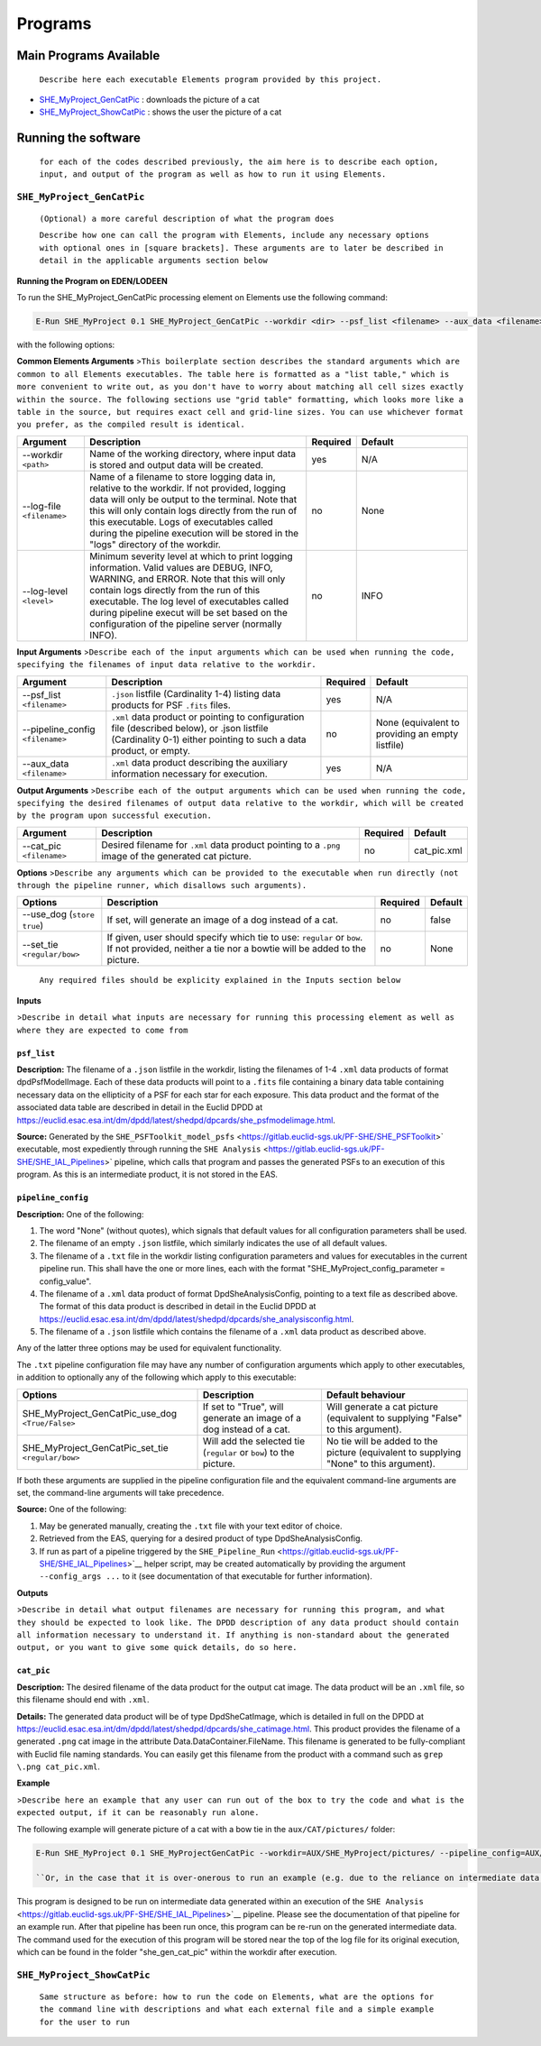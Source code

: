 Programs
========

Main Programs Available
-----------------------

    ``Describe here each executable Elements program provided by this project.``

-  `SHE_MyProject_GenCatPic <SHE_MyProject_GenCatPic_>`_ : downloads
   the picture of a cat
-  `SHE_MyProject_ShowCatPic <SHE_MyProject_ShowCatPic_>`_ : shows
   the user the picture of a cat

Running the software
--------------------

    ``for each of the codes described previously, the aim here is to describe each option, input, and output of the program as well as how to run it using Elements.``

``SHE_MyProject_GenCatPic``
~~~~~~~~~~~~~~~~~~~~~~~~~~~

    ``(Optional) a more careful description of what the program does``

    ``Describe how one can call the program with Elements, include any necessary options with optional ones in [square brackets]. These arguments are to later be described in detail in the applicable arguments section below``

**Running the Program on EDEN/LODEEN**

To run the SHE\_MyProject\_GenCatPic processing element on Elements use
the following command:

.. code:: bash

    E-Run SHE_MyProject 0.1 SHE_MyProject_GenCatPic --workdir <dir> --psf_list <filename> --aux_data <filename> [--log-file <filename>] [--log-level <value>] [--pipeline_config <filename>] [--aux_data <filename>] [--cat_pic <filename>] [--use_dog] [--set_tie <value>]

with the following options:

**Common Elements Arguments**
>\ ``This boilerplate section describes the standard arguments which are common to all Elements executables. The table here is formatted as a "list table," which is more convenient to write out, as you don't have to worry about matching all cell sizes exactly within the source. The following sections use "grid table" formatting, which looks more like a table in the source, but requires exact cell and grid-line sizes. You can use whichever format you prefer, as the compiled result is identical.``

.. list-table::
   :widths: 15 50 10 25
   :header-rows: 1

   * - Argument
     - Description
     - Required
     - Default
   * - --workdir ``<path>``
     - Name of the working directory, where input data is stored and output data will be created.
     - yes
     - N/A
   * - --log-file ``<filename>``
     - Name of a filename to store logging data in, relative to the workdir. If not provided, logging data will only be output to the terminal. Note that this will only contain logs directly from the run of this executable. Logs of executables called during the pipeline execution will be stored in the "logs" directory of the workdir.
     - no
     - None
   * - --log-level ``<level>``
     - Minimum severity level at which to print logging information. Valid values are DEBUG, INFO, WARNING, and ERROR. Note that this will only contain logs directly from the run of this executable. The log level of executables called during pipeline execut will be set based on the configuration of the pipeline server (normally INFO).
     - no
     - INFO

**Input Arguments**
>\ ``Describe each of the input arguments which can be used when running the code, specifying the filenames of input data relative to the workdir.``

+-------------------------------------+--------------------------------------------------------------------------------------------------------------------------------------------------------------------+----------------+----------------------------------------------------+
| **Argument**                        | **Description**                                                                                                                                                    | **Required**   | **Default**                                        |
+=====================================+====================================================================================================================================================================+================+====================================================+
| --psf\_list ``<filename>``          | ``.json`` listfile (Cardinality 1-4) listing data products for PSF ``.fits`` files.                                                                                | yes            | N/A                                                |
+-------------------------------------+--------------------------------------------------------------------------------------------------------------------------------------------------------------------+----------------+----------------------------------------------------+
| --pipeline\_config ``<filename>``   | ``.xml`` data product or pointing to configuration file (described below), or .json listfile (Cardinality 0-1) either pointing to such a data product, or empty.   | no             | None (equivalent to providing an empty listfile)   |
+-------------------------------------+--------------------------------------------------------------------------------------------------------------------------------------------------------------------+----------------+----------------------------------------------------+
| --aux\_data ``<filename>``          | ``.xml`` data product describing the auxiliary information necessary for execution.                                                                                | yes            | N/A                                                |
+-------------------------------------+--------------------------------------------------------------------------------------------------------------------------------------------------------------------+----------------+----------------------------------------------------+

**Output Arguments**
>\ ``Describe each of the output arguments which can be used when running the code, specifying the desired filenames of output data relative to the workdir, which will be created by the program upon successful execution.``

+-----------------------------+---------------------------------------------------------------------------------------------------------+----------------+----------------+
| **Argument**                | **Description**                                                                                         | **Required**   | **Default**    |
+=============================+=========================================================================================================+================+================+
| --cat\_pic ``<filename>``   | Desired filename for ``.xml`` data product pointing to a ``.png`` image of the generated cat picture.   | no             | cat\_pic.xml   |
+-----------------------------+---------------------------------------------------------------------------------------------------------+----------------+----------------+

**Options**
>\ ``Describe any arguments which can be provided to the executable when run directly (not through the pipeline runner, which disallows such arguments).``

+--------------------------------+-----------------------------------------------------------------------------------------------------------------------------------------------------+----------------+---------------+
| **Options**                    | **Description**                                                                                                                                     | **Required**   | **Default**   |
+================================+=====================================================================================================================================================+================+===============+
| --use\_dog (``store true``)    | If set, will generate an image of a dog instead of a cat.                                                                                           | no             | false         |
+--------------------------------+-----------------------------------------------------------------------------------------------------------------------------------------------------+----------------+---------------+
| --set\_tie ``<regular/bow>``   | If given, user should specify which tie to use: ``regular`` or ``bow``. If not provided, neither a tie nor a bowtie will be added to the picture.   | no             | None          |
+--------------------------------+-----------------------------------------------------------------------------------------------------------------------------------------------------+----------------+---------------+

    ``Any required files should be explicity explained in the Inputs section below``

**Inputs**

>\ ``Describe in detail what inputs are necessary for running this processing element as well as where they are expected to come from``

``psf_list``
............

**Description:** The filename of a ``.json`` listfile in the workdir,
listing the filenames of 1-4 ``.xml`` data products of format
dpdPsfModelImage. Each of these data products will point to a ``.fits``
file containing a binary data table containing necessary data on the
ellipticity of a PSF for each star for each exposure. This data product
and the format of the associated data table are described in detail in
the Euclid DPDD at
https://euclid.esac.esa.int/dm/dpdd/latest/shedpd/dpcards/she\_psfmodelimage.html.

**Source:** Generated by the
``SHE_PSFToolkit_model_psfs`` <https://gitlab.euclid-sgs.uk/PF-SHE/SHE_PSFToolkit>`
executable, most expediently through running the
``SHE Analysis`` <https://gitlab.euclid-sgs.uk/PF-SHE/SHE_IAL_Pipelines>`
pipeline, which calls that program and passes the generated PSFs to an
execution of this program. As this is an intermediate product, it is not
stored in the EAS.

``pipeline_config``
...................

**Description:** One of the following:

1. The word "None" (without quotes), which signals that default values
   for all configuration parameters shall be used.
2. The filename of an empty ``.json`` listfile, which similarly
   indicates the use of all default values.
3. The filename of a ``.txt`` file in the workdir listing configuration
   parameters and values for executables in the current pipeline run.
   This shall have the one or more lines, each with the format
   "SHE\_MyProject\_config\_parameter = config\_value".
4. The filename of a ``.xml`` data product of format
   DpdSheAnalysisConfig, pointing to a text file as described above. The
   format of this data product is described in detail in the Euclid DPDD
   at
   https://euclid.esac.esa.int/dm/dpdd/latest/shedpd/dpcards/she\_analysisconfig.html.
5. The filename of a ``.json`` listfile which contains the filename of a
   ``.xml`` data product as described above.

Any of the latter three options may be used for equivalent
functionality.

The ``.txt`` pipeline configuration file may have any number of
configuration arguments which apply to other executables, in addition to
optionally any of the following which apply to this executable:

+---------------------------------------------------------+-----------------------------------------------------------------------+------------------------------------------------------------------------------------------+
| **Options**                                             | **Description**                                                       | **Default behaviour**                                                                    |
+=========================================================+=======================================================================+==========================================================================================+
| SHE\_MyProject\_GenCatPic\_use\_dog ``<True/False>``    | If set to "True", will generate an image of a dog instead of a cat.   | Will generate a cat picture (equivalent to supplying "False" to this argument).          |
+---------------------------------------------------------+-----------------------------------------------------------------------+------------------------------------------------------------------------------------------+
| SHE\_MyProject\_GenCatPic\_set\_tie ``<regular/bow>``   | Will add the selected tie (``regular`` or ``bow``) to the picture.    | No tie will be added to the picture (equivalent to supplying "None" to this argument).   |
+---------------------------------------------------------+-----------------------------------------------------------------------+------------------------------------------------------------------------------------------+

If both these arguments are supplied in the pipeline configuration file
and the equivalent command-line arguments are set, the command-line
arguments will take precedence.

**Source:** One of the following:

1. May be generated manually, creating the ``.txt`` file with your text
   editor of choice.
2. Retrieved from the EAS, querying for a desired product of type
   DpdSheAnalysisConfig.
3. If run as part of a pipeline triggered by the
   ``SHE_Pipeline_Run`` <https://gitlab.euclid-sgs.uk/PF-SHE/SHE_IAL_Pipelines>`__
   helper script, may be created automatically by providing the argument
   ``--config_args ...`` to it (see documentation of that executable for
   further information).

**Outputs**

>\ ``Describe in detail what output filenames are necessary for running this program, and what they should be expected to look like. The DPDD description of any data product should contain all information necessary to understand it. If anything is non-standard about the generated output, or you want to give some quick details, do so here.``

``cat_pic``
...........

**Description:** The desired filename of the data product for the output
cat image. The data product will be an ``.xml`` file, so this filename
should end with ``.xml``.

**Details:** The generated data product will be of type DpdSheCatImage,
which is detailed in full on the DPDD at
https://euclid.esac.esa.int/dm/dpdd/latest/shedpd/dpcards/she\_catimage.html.
This product provides the filename of a generated ``.png`` cat image in
the attribute Data.DataContainer.FileName. This filename is generated to
be fully-compliant with Euclid file naming standards. You can easily get
this filename from the product with a command such as
``grep \.png cat_pic.xml``.

**Example**

>\ ``Describe here an example that any user can run out of the box to try the code and what is the expected output, if it can be reasonably run alone.``

The following example will generate picture of a cat with a bow tie in
the ``aux/CAT/pictures/`` folder:

.. code:: bash

    E-Run SHE_MyProject 0.1 SHE_MyProjectGenCatPic --workdir=AUX/SHE_MyProject/pictures/ --pipeline_config=AUX/SHE_MyProject/example_config.xml --psf_list=AUX/SHE_MyProject/example_psf.fits --use_tie=bow

    ``Or, in the case that it is over-onerous to run an example (e.g. due to the reliance on intermediate data generated by a pipeline run which is not normally available outside of such a run), instead point to an example of running a pipeline which will call this executable.``

This program is designed to be run on intermediate data generated within
an execution of the
``SHE Analysis`` <https://gitlab.euclid-sgs.uk/PF-SHE/SHE_IAL_Pipelines>`__
pipeline. Please see the documentation of that pipeline for an example
run. After that pipeline has been run once, this program can be re-run
on the generated intermediate data. The command used for the execution
of this program will be stored near the top of the log file for its
original execution, which can be found in the folder
"she\_gen\_cat\_pic" within the workdir after execution.

``SHE_MyProject_ShowCatPic``
~~~~~~~~~~~~~~~~~~~~~~~~~~~~

    ``Same structure as before: how to run the code on Elements, what are the options for the command line with descriptions and what each external file and a simple example for the user to run``
